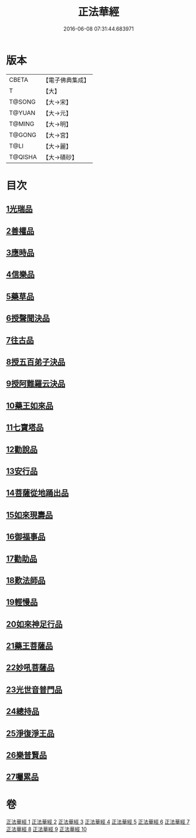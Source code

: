 #+TITLE: 正法華經 
#+DATE: 2016-06-08 07:31:44.683971

* 版本
 |     CBETA|【電子佛典集成】|
 |         T|【大】     |
 |    T@SONG|【大→宋】   |
 |    T@YUAN|【大→元】   |
 |    T@MING|【大→明】   |
 |    T@GONG|【大→宮】   |
 |      T@LI|【大→麗】   |
 |   T@QISHA|【大→磧砂】  |

* 目次
** [[file:KR6d0002_001.txt::001-0063a5][1光瑞品]]
** [[file:KR6d0002_001.txt::001-0067c29][2善權品]]
** [[file:KR6d0002_002.txt::002-0073b4][3應時品]]
** [[file:KR6d0002_003.txt::003-0080a6][4信樂品]]
** [[file:KR6d0002_003.txt::003-0083b1][5藥草品]]
** [[file:KR6d0002_003.txt::003-0086b18][6授聲聞決品]]
** [[file:KR6d0002_004.txt::004-0088b21][7往古品]]
** [[file:KR6d0002_005.txt::005-0094b25][8授五百弟子決品]]
** [[file:KR6d0002_005.txt::005-0097c27][9授阿難羅云決品]]
** [[file:KR6d0002_006.txt::006-0099a26][10藥王如來品]]
** [[file:KR6d0002_006.txt::006-0102b21][11七寶塔品]]
** [[file:KR6d0002_006.txt::006-0106a26][12勸說品]]
** [[file:KR6d0002_007.txt::007-0107b14][13安行品]]
** [[file:KR6d0002_007.txt::007-0110b16][14菩薩從地踊出品]]
** [[file:KR6d0002_007.txt::007-0113a22][15如來現壽品]]
** [[file:KR6d0002_008.txt::008-0115b14][16御福事品]]
** [[file:KR6d0002_008.txt::008-0118a1][17勸助品]]
** [[file:KR6d0002_008.txt::008-0119a17][18歎法師品]]
** [[file:KR6d0002_009.txt::009-0122b27][19輕慢品]]
** [[file:KR6d0002_009.txt::009-0124a3][20如來神足行品]]
** [[file:KR6d0002_009.txt::009-0125a8][21藥王菩薩品]]
** [[file:KR6d0002_009.txt::009-0127a17][22妙吼菩薩品]]
** [[file:KR6d0002_010.txt::010-0128c20][23光世音普門品]]
** [[file:KR6d0002_010.txt::010-0129c26][24總持品]]
** [[file:KR6d0002_010.txt::010-0130c29][25淨復淨王品]]
** [[file:KR6d0002_010.txt::010-0132c19][26樂普賢品]]
** [[file:KR6d0002_010.txt::010-0134a19][27囑累品]]

* 卷
[[file:KR6d0002_001.txt][正法華經 1]]
[[file:KR6d0002_002.txt][正法華經 2]]
[[file:KR6d0002_003.txt][正法華經 3]]
[[file:KR6d0002_004.txt][正法華經 4]]
[[file:KR6d0002_005.txt][正法華經 5]]
[[file:KR6d0002_006.txt][正法華經 6]]
[[file:KR6d0002_007.txt][正法華經 7]]
[[file:KR6d0002_008.txt][正法華經 8]]
[[file:KR6d0002_009.txt][正法華經 9]]
[[file:KR6d0002_010.txt][正法華經 10]]

